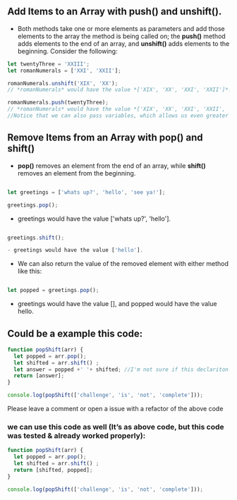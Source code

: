 ** Add Items to an Array with push() and unshift().
- Both methods take one or more elements as parameters and add those elements to the array the method is being called on; the *push()* method adds elements to the end of an array, and *unshift()* adds elements to the beginning. Consider the following:

#+BEGIN_SRC js
let twentyThree = 'XXIII';
let romanNumerals = ['XXI', 'XXII'];

romanNumerals.unshift('XIX', 'XX');
// *romanNumerals* would have the value *['XIX', 'XX', 'XXI', 'XXII']*.

romanNumerals.push(twentyThree);
// *romanNumerals* would have the value *['XIX', 'XX', 'XXI', 'XXII', 'XXIII']*. 
//Notice that we can also pass variables, which allows us even greater flexibility in dynamically modifying our array's data.
#+END_SRC

** Remove Items from an Array with pop() and shift()
- *pop()* removes an element from the end of an array, while *shift()* removes an element from the beginning. 
#+BEGIN_SRC js

let greetings = ['whats up?', 'hello', 'see ya!'];

greetings.pop();
#+END_SRC

- greetings would have the value ['whats up?', 'hello'].
#+BEGIN_SRC js

greetings.shift();

- greetings would have the value ['hello'].
#+END_SRC

- We can also return the value of the removed element with either method like this:
#+BEGIN_SRC js

let popped = greetings.pop();
#+END_SRC

- greetings would have the value [], and popped would have the value hello.

** Could be a example this code: 
#+BEGIN_SRC js
function popShift(arr) {
  let popped = arr.pop();
  let shifted = arr.shift() ; 
  let answer = popped +' '+ shifted; //I'm not sure if this declariton it's correct 
  return [answer];
}

console.log(popShift(['challenge', 'is', 'not', 'complete']));
#+END_SRC
**** Please leave a comment or open a issue with a refactor of the above code 

*** we can use this code as well (It’s as above code, but this code was tested & already worked properly): 

#+BEGIN_SRC js
function popShift(arr) {
  let popped = arr.pop(); 
  let shifted = arr.shift() ; 
  return [shifted, popped];
}

console.log(popShift(['challenge', 'is', 'not', 'complete']));
#+END_SRC